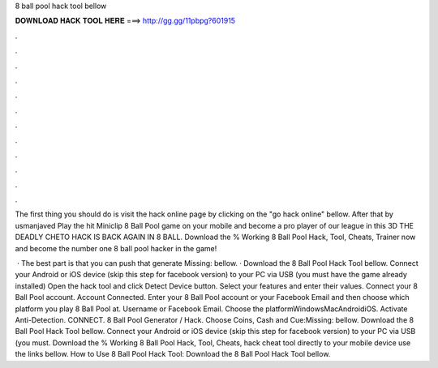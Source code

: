 8 ball pool hack tool bellow



𝐃𝐎𝐖𝐍𝐋𝐎𝐀𝐃 𝐇𝐀𝐂𝐊 𝐓𝐎𝐎𝐋 𝐇𝐄𝐑𝐄 ===> http://gg.gg/11pbpg?601915



.



.



.



.



.



.



.



.



.



.



.



.

The first thing you should do is visit the hack online page by clicking on the "go hack online" bellow. After that by usmanjaved Play the hit Miniclip 8 Ball Pool game on your mobile and become a pro player of our league in this 3D THE DEADLY CHETO HACK IS BACK AGAIN IN 8 BALL. Download the % Working 8 Ball Pool Hack, Tool, Cheats, Trainer now and become the number one 8 ball pool hacker in the game!

 · The best part is that you can push that generate Missing: bellow. · Download the 8 Ball Pool Hack Tool bellow. Connect your Android or iOS device (skip this step for facebook version) to your PC via USB (you must have the game already installed) Open the hack tool and click Detect Device button. Select your features and enter their values. Connect your 8 Ball Pool account. Account Connected. Enter your 8 Ball Pool account or your Facebook Email and then choose which platform you play 8 Ball Pool at. Username or Facebook Email. Choose the platformWindowsMacAndroidiOS. Activate Anti-Detection. CONNECT. 8 Ball Pool Generator / Hack. Choose Coins, Cash and Cue:Missing: bellow. Download the 8 Ball Pool Hack Tool bellow. Connect your Android or iOS device (skip this step for facebook version) to your PC via USB (you must. Download the % Working 8 Ball Pool Hack, Tool, Cheats, hack cheat tool directly to your mobile device use the links bellow. How to Use 8 Ball Pool Hack Tool: Download the 8 Ball Pool Hack Tool bellow.
